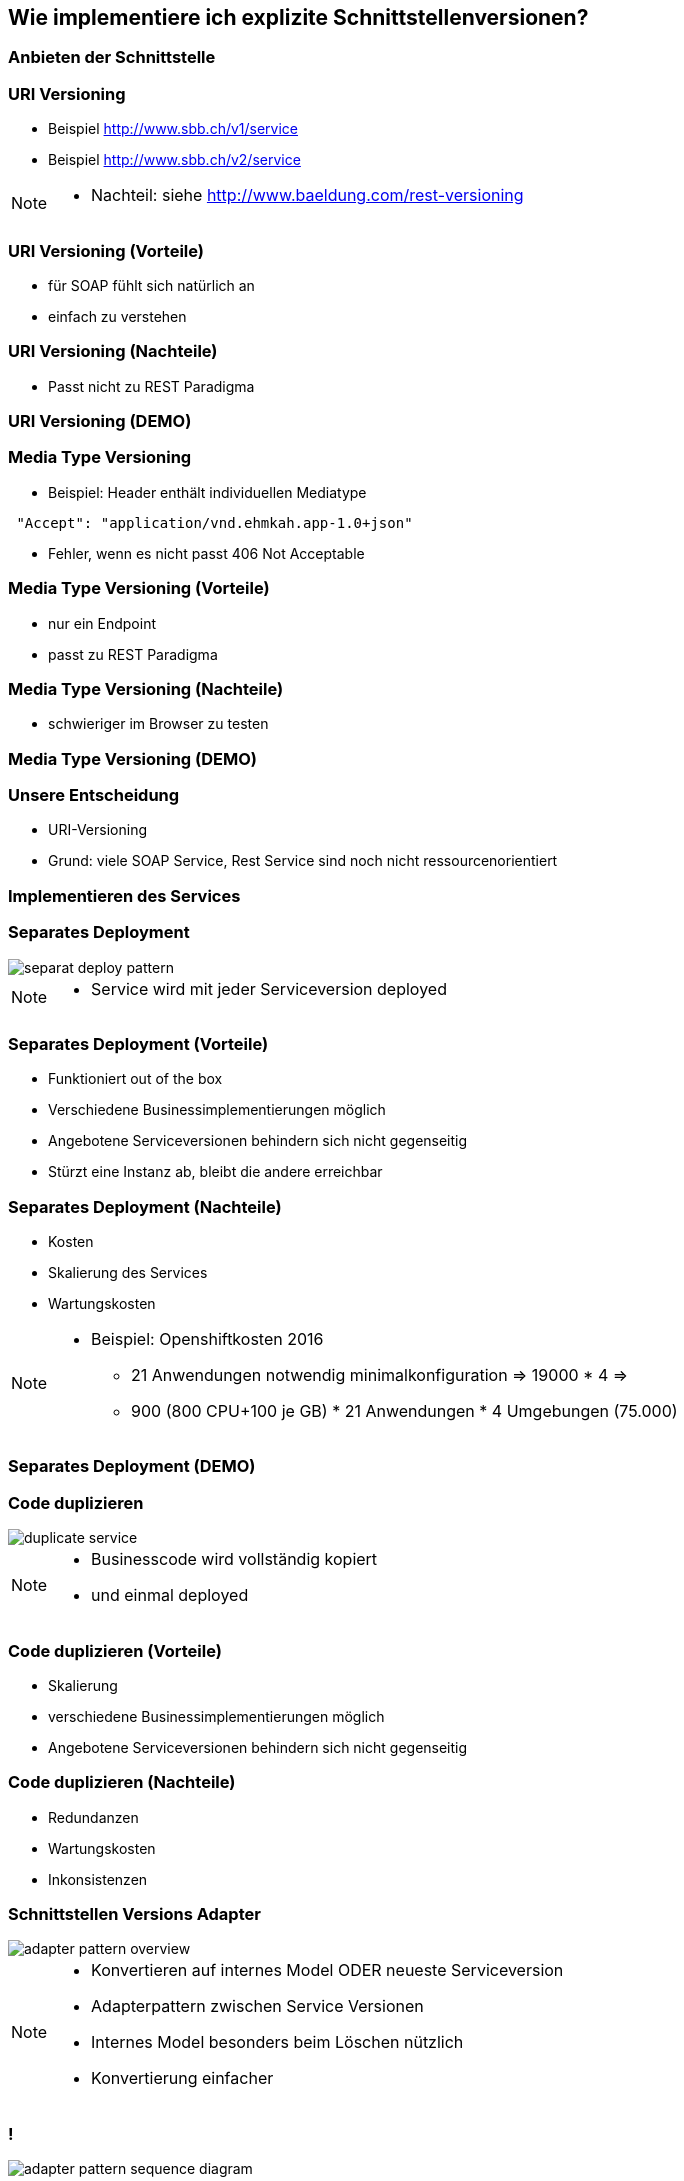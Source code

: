 == Wie implementiere ich explizite Schnittstellenversionen?

=== Anbieten der Schnittstelle

=== URI Versioning

[%step]
* Beispiel http://www.sbb.ch/v1/service
* Beispiel http://www.sbb.ch/v2/service

[NOTE.speaker]
--
* Nachteil: siehe http://www.baeldung.com/rest-versioning
--

=== URI Versioning (Vorteile)

[%step]
* für SOAP fühlt sich natürlich an
* einfach zu verstehen

=== URI Versioning (Nachteile)

[%step]
* Passt nicht zu REST Paradigma

=== URI Versioning (DEMO)

//[source, java]
//----
//@Bean("endpointServiceV1")
//  public Endpoint endpointServiceV1(SpringBus springBus) {
//    EndpointImpl result = new EndpointImpl(springBus, serviceV1);
//    result.setWsdlLocation("classpath:/wsdl/serviceDefinitionV1.wsdl");
//    result.publish("/v1/service");
//
//    return result;
//  }
//----


//=== !
//
//video::uri_versioning_demo.mp4[options=autoplay]


=== Media Type Versioning

* Beispiel: Header enthält individuellen Mediatype

[source]
----
 "Accept": "application/vnd.ehmkah.app-1.0+json"
----

* Fehler, wenn es nicht passt 406 Not Acceptable

//=== Media Type Versioning (DEMO)
//
//* DEMO (rest_service_impl_media_type_versioning)
//[source, java]
//----
//@RequestMapping(method = RequestMethod.GET, produces = "application/vnd.ehmkah.app-1.0+json")
//  public ResponseEntity<List<Object>> list(
//          @ApiParam(value = "Tags used to filter the result")
//  ...
//----

=== Media Type Versioning (Vorteile)

[%step]
* nur ein Endpoint
* passt zu REST Paradigma

=== Media Type Versioning (Nachteile)

[%step]
* schwieriger im Browser zu testen


=== Media Type Versioning (DEMO)

//video::media_type_versioning_demo.mp4[options=autoplay]

=== Unsere Entscheidung

[%step]
* URI-Versioning
* Grund: viele SOAP Service, Rest Service sind noch nicht ressourcenorientiert

=== Implementieren des Services

=== Separates Deployment

image::separat_deploy_pattern.png[]

[NOTE.speaker]
--
* Service wird mit jeder Serviceversion deployed
--

=== Separates Deployment (Vorteile)

[%step]
* Funktioniert out of the box
* Verschiedene Businessimplementierungen möglich
* Angebotene Serviceversionen behindern sich nicht gegenseitig
* Stürzt eine Instanz ab, bleibt die andere erreichbar

=== Separates Deployment (Nachteile)

[%step]
* Kosten
* Skalierung des Services
* Wartungskosten

[NOTE.speaker]
--
* Beispiel: Openshiftkosten 2016
** 21 Anwendungen notwendig minimalkonfiguration => 19000 * 4 =>
** 900 (800 CPU+100 je GB) * 21 Anwendungen * 4 Umgebungen (75.000)
--


=== Separates Deployment (DEMO)

//video::self_contained_deploying_pattern_demo.mp4[options=autoplay]

=== Code duplizieren

image::duplicate_service.png[]

[NOTE.speaker]
--
* Businesscode wird vollständig kopiert
* und einmal deployed
--

=== Code duplizieren (Vorteile)

[%step]
* Skalierung
* verschiedene Businessimplementierungen möglich
* Angebotene Serviceversionen behindern sich nicht gegenseitig

=== Code duplizieren (Nachteile)

[%step]
* Redundanzen
* Wartungskosten
* Inkonsistenzen

=== Schnittstellen Versions Adapter

image::adapter_pattern_overview.png[]

[NOTE.speaker]
--
* Konvertieren auf internes Model ODER neueste Serviceversion
* Adapterpattern zwischen Service Versionen
* Internes Model besonders beim Löschen nützlich
* Konvertierung einfacher
--

=== !

image::adapter_pattern_sequence_diagram.png[]

=== Schnittstellen Versions Adapter (Vorteile)

[%step]
* Skalierung
* Businessimplementierung nur einmal

=== Schnittstellen Versions Adapter (Nachteile)

[%step]
* Angebotene Serviceversionen können sich gegenseitig beeinflussen
* grössere Änderungen am implementierten Prozess sind schwierig

=== Schnittstellen Versions Adapter (Modelmapper)

[%step]
* Einsatz einer Bibliothek, die automatisch Klassen in einander konvertiert
* Beispielbibliotheken: modelmapper, dozzer,

=== Schnittstellen Versions Adapter (Modelmapper) Vorteile

[%step]
* geeignet für einfache Schnittstellen
* schnell aufgesetzt

=== Schnittstellen Versions Adapter (Modelmapper) Nachteile

[%step]
* Probleme bei Typhierachien
* Mappingmechanismus nicht durchschaubar
* Manuelle Anpassungen am Mapping kompliziert
* Teilweise Performanceprobleme
* Konvertierung müsste getestet werden

[NOTE.speaker]
--
* War unser erster Versuch (mit Modelmapper, dozer)
--

=== Schnittstellen Versions Adapter (Modelmapper) DEMO

//.Converter.map
//[source,java]
//----
//private ModelMapper modelMapper = new ModelMapper();
//
//    public com.ehmkah.services.gardening.RequestType map(RequestType requestV1) {
//      com.ehmkah.services.gardening.RequestType result =
//      modelMapper.map(requestV1, com.ehmkah.services.gardening.RequestType.class);
//
//      return result;
//    }
//----

//=== !
//
//video::adapter_modelmapper_pattern_demo.mp4[options=autoplay]

=== Schnittstellen Versions Adapter (händisch)

=== Schnittstellen Versions Adapter (händisch) (Vorteile)

[%step]
* verständlich
* flexibel

=== Schnittstellen Versions Adapter (händisch) (Nachteile)

[%step]
* aufwending und fehleranfällig
* mit Generator akzeptabel

=== Schnittstellen Versions Adapter (händisch) (DEMO)

//
//.Converter.map
//[source,java]
//----
//public com.ehmkah.services.gardening.RequestType map(RequestType requestV1) {
//    com.ehmkah.services.gardening.RequestType result =
//    new com.ehmkah.services.gardening.RequestType();
//    result.setSpeciesOne(requestV1.getSpeciesOne());
//    result.setSpeciesTwo(requestV1.getSpeciesTwo());
//
//    return result;
//  }
//----
//
//=== !
//
//video::adapter_pattern_manual_demo.mp4[options=autoplay]

//=== Adapterpattern zwischen Versionen eines Services (händisch)
//
//* Einsatz eines Generators (und manuelles nachziehen der Änderungen)
//[NOTE.speaker]
//--
//* wir generieren den Mapper mit Javapoet und Java Reflektions
//* passen an, wenn generiertes Mapping nicht passt
//--

=== Unser Entscheidung

[%step]
* Einsatz: Schnittstellen Versions Adapter mit Generator
* Grund: haben wir die beste Kontrolle und wir haben einen Generator

//=== Soap Message dispatcher?
//
//
//und noch so nen anderes Ding von IBM /ORacle???